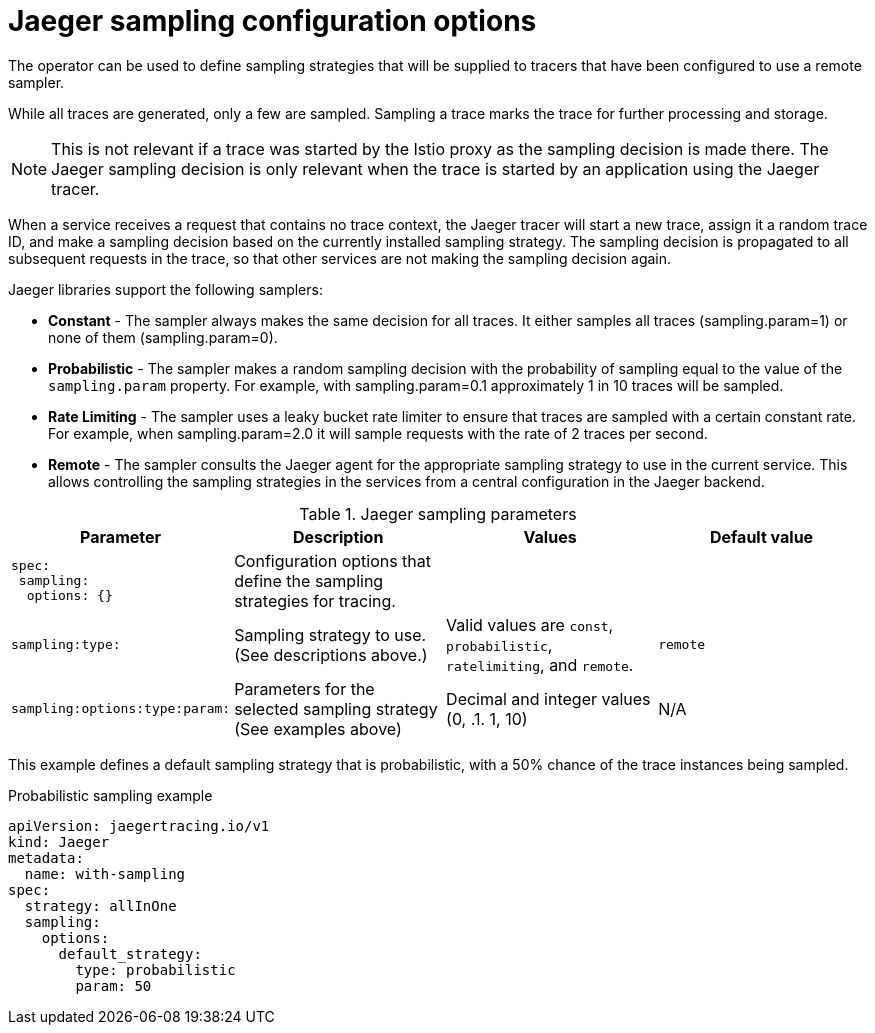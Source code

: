 ////
This REFERENCE module included in the following assemblies:
-rhbjaeger-deploy.adoc
////

[id="jaeger-config-sampling_{context}"]
= Jaeger sampling configuration options

The operator can be used to define sampling strategies that will be supplied to tracers that have been configured to use a remote sampler.

While all traces are generated, only a few are sampled.  Sampling a trace marks the trace for further processing and storage.

[NOTE]
====
This is not relevant if a trace was started by the Istio proxy as the sampling decision is made there. The Jaeger sampling decision is only relevant when the trace is started by an application using the Jaeger tracer.
====

When a service receives a request that contains no trace context, the Jaeger tracer will start a new trace, assign it a random trace ID, and make a sampling decision based on the currently installed sampling strategy.  The sampling decision is propagated to all subsequent requests in the trace, so that other services are not making the sampling decision again.

Jaeger libraries support the following samplers:

* *Constant* - The sampler always makes the same decision for all traces. It either samples all traces (sampling.param=1) or none of them (sampling.param=0).

* *Probabilistic* - The sampler makes a random sampling decision with the probability of sampling equal to the value of the `sampling.param` property. For example, with sampling.param=0.1 approximately 1 in 10 traces will be sampled.

* *Rate Limiting* - The sampler uses a leaky bucket rate limiter to ensure that traces are sampled with a certain constant rate. For example, when sampling.param=2.0 it will sample requests with the rate of 2 traces per second.

* *Remote* - The sampler consults the Jaeger agent for the appropriate sampling strategy to use in the current service. This allows controlling the sampling strategies in the services from a central configuration in the Jaeger backend.

.Jaeger sampling parameters
[options="header"]
[cols="l, a, a, a"]
|===
|Parameter |Description |Values |Default value

|spec:
 sampling:
  options: {}
|Configuration options that define the sampling strategies for tracing.
|
|

|sampling:type:
|Sampling strategy to use. (See descriptions above.)
|Valid values are `const`, `probabilistic`, `ratelimiting`, and `remote`.
|`remote`

|sampling:options:type:param:
|Parameters for the selected sampling strategy (See examples above)
|Decimal and integer values (0, .1. 1, 10)
|N/A
|===


This example defines a default sampling strategy that is probabilistic, with a 50% chance of the trace instances being sampled.

.Probabilistic sampling example
[source,yaml]
----
apiVersion: jaegertracing.io/v1
kind: Jaeger
metadata:
  name: with-sampling
spec:
  strategy: allInOne
  sampling:
    options:
      default_strategy:
        type: probabilistic
        param: 50

----
